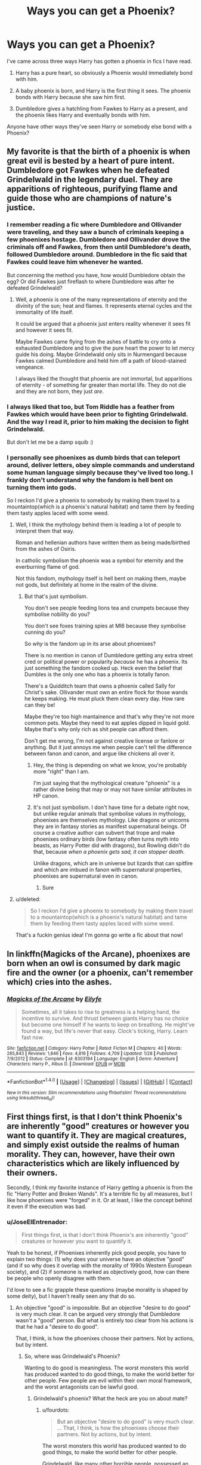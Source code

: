#+TITLE: Ways you can get a Phoenix?

* Ways you can get a Phoenix?
:PROPERTIES:
:Author: EspilonPineapple
:Score: 12
:DateUnix: 1470926977.0
:DateShort: 2016-Aug-11
:FlairText: Discussion
:END:
I've came across three ways Harry has gotten a phoenix in fics I have read.

1. Harry has a pure heart, so obviously a Phoenix would immediately bond with him.

2. A baby phoenix is born, and Harry is the first thing it sees. The phoenix bonds with Harry because she saw him first.

3. Dumbledore gives a hatchling from Fawkes to Harry as a present, and the phoenix likes Harry and eventually bonds with him.

Anyone have other ways they've seen Harry or somebody else bond with a Phoenix?


** My favorite is that the birth of a phoenix is when great evil is bested by a heart of pure intent. Dumbledore got Fawkes when he defeated Grindelwald in the legendary duel. They are apparitions of righteous, purifying flame and guide those who are champions of nature's justice.
:PROPERTIES:
:Author: UndeadBBQ
:Score: 12
:DateUnix: 1470929518.0
:DateShort: 2016-Aug-11
:END:

*** I remember reading a fic where Dumbledore and Ollivander were traveling, and they saw a bunch of criminals keeping a few phoenixes hostage. Dumbledore and Ollivander drove the criminals off and Fawkes, from then until Dumbledore's death, followed Dumbledore around. Dumbledore in the fic said that Fawkes could leave him whenever he wanted.

But concerning the method you have, how would Dumbledore obtain the egg? Or did Fawkes just fireflash to where Dumbledore was after he defeated Grindelwald?
:PROPERTIES:
:Author: EspilonPineapple
:Score: 3
:DateUnix: 1470930016.0
:DateShort: 2016-Aug-11
:END:

**** Well, a phoenix is one of the many representations of eternity and the divinity of the sun; heat and flames. It represents eternal cycles and the immortality of life itself.

It could be argued that a phoenix just enters reality whenever it sees fit and however it sees fit.

Maybe Fawkes came flying from the ashes of battle to cry onto a exhausted Dumbledore and to give the pure heart the power to let mercy guide his doing. Maybe Grindelwald only sits in Nurmengard because Fawkes calmed Dumbledore and held him off a path of blood-stained vengeance.

I always liked the thought that phoenix are not immortal, but apparitions of eternity - of something far greater than mortal life. They do not die and they are not born, they just /are/.
:PROPERTIES:
:Author: UndeadBBQ
:Score: 7
:DateUnix: 1470930741.0
:DateShort: 2016-Aug-11
:END:


*** I always liked that too, but Tom Riddle has a feather from Fawkes which would have been prior to fighting Grindelwald. And the way I read it, prior to him making the decision to fight Grindelwald.

But don't let me be a damp squib :)
:PROPERTIES:
:Author: troutbadger
:Score: 3
:DateUnix: 1470954045.0
:DateShort: 2016-Aug-12
:END:


*** I personally see phoenixes as dumb birds that can teleport around, deliver letters, obey simple commands and understand some human language simply because they've lived too long. I frankly don't understand why the fandom is hell bent on turning them into gods.

So I reckon I'd give a phoenix to somebody by making them travel to a mountaintop(which is a phoenix's natural habitat) and tame them by feeding them tasty apples laced with some weed.
:PROPERTIES:
:Score: 1
:DateUnix: 1470941312.0
:DateShort: 2016-Aug-11
:END:

**** Well, I think the mythology behind them is leading a lot of people to interpret them that way.

Roman and hellenian authors have written them as being made/birthed from the ashes of Osiris.

In catholic symbolism the phoenix was a symbol for eternity and the everburning flame of god.

Not this fandom, mythology itself is hell bent on making them, maybe not gods, but definitely at home in the realm of the divine.
:PROPERTIES:
:Author: UndeadBBQ
:Score: 5
:DateUnix: 1470941937.0
:DateShort: 2016-Aug-11
:END:

***** But that's just symbolism.

You don't see people feeding lions tea and crumpets because they symbolise nobility do you?

You don't see foxes training spies at MI6 because they symbolise cunning do you?

So /why/ is the fandom up in its arse about phoenixes?

There is no mention in canon of Dumbledore getting any extra street cred or political power or popularity /because/ he has a phoenix. Its just something the fandom cooked up. Heck even the belief that Dumbles is the only one who has a phoenix is totally fanon.

There's a Quidditch team that owns a phoenix called Sally for Christ's sake. Ollivander must own an entire flock for those wands he keeps making. He must pluck them clean every day. How rare can they be!

Maybe they're too high mantainence and that's why they're not more common pets. Maybe they need to eat apples dipped in liquid gold. Maybe that's why only rich as shit people can afford them.

Don't get me wrong, I'm not against creative license or fanlore or anything. But it just annoys me when people can't tell the difference between fanon and canon, and argue like chickens all over it.
:PROPERTIES:
:Score: 1
:DateUnix: 1470943194.0
:DateShort: 2016-Aug-11
:END:

****** Hey, the thing is depending on what we know, you're probably more "right" than I am.

I'm just saying that the mythological creature "phoenix" is a rather divine being that may or may not have similar attributes in HP canon.
:PROPERTIES:
:Author: UndeadBBQ
:Score: 3
:DateUnix: 1470944009.0
:DateShort: 2016-Aug-12
:END:


****** It's not just symbolism. I don't have time for a debate right now, but unlike regular animals that symbolise values in mythology, phoenixes are themselves mythology. Like dragons or unicorns they are in fantasy stories as manifest supernatural beings. Of course a creative author can subvert that trope and make phoenixes ordinary birds (low fantasy often turns myth into beasts, as Harry Potter did with dragons), but Rowling didn't do that, because /when a phoenix gets sad, it can stopper death/.

Unlike dragons, which are in universe but lizards that can spitfire and which are imbued in fanon with supernatural properties, phoenixes are supernatural even in canon.
:PROPERTIES:
:Author: wonderworkingwords
:Score: 3
:DateUnix: 1470996248.0
:DateShort: 2016-Aug-12
:END:

******* Sure
:PROPERTIES:
:Score: 0
:DateUnix: 1471027908.0
:DateShort: 2016-Aug-12
:END:


**** u/deleted:
#+begin_quote
  So I reckon I'd give a phoenix to somebody by making them travel to a mountaintop(which is a phoenix's natural habitat) and tame them by feeding them tasty apples laced with some weed.
#+end_quote

That's a fuckin genius idea! I'm gonna go write a fic about that now!
:PROPERTIES:
:Score: 1
:DateUnix: 1470942868.0
:DateShort: 2016-Aug-11
:END:


** In linkffn(Magicks of the Arcane), phoenixes are born when an owl is consumed by dark magic fire and the owner (or a phoenix, can't remember which) cries into the ashes.
:PROPERTIES:
:Author: yarglethatblargle
:Score: 11
:DateUnix: 1470930704.0
:DateShort: 2016-Aug-11
:END:

*** [[http://www.fanfiction.net/s/8303194/1/][*/Magicks of the Arcane/*]] by [[https://www.fanfiction.net/u/2552465/Eilyfe][/Eilyfe/]]

#+begin_quote
  Sometimes, all it takes to rise to greatness is a helping hand, the incentive to survive. And thrust between giants Harry has no choice but become one himself if he wants to keep on breathing. He might've found a way, but life's never that easy. Clock's ticking, Harry. Learn fast now.
#+end_quote

^{/Site/: [[http://www.fanfiction.net/][fanfiction.net]] *|* /Category/: Harry Potter *|* /Rated/: Fiction M *|* /Chapters/: 40 *|* /Words/: 285,843 *|* /Reviews/: 1,846 *|* /Favs/: 4,816 *|* /Follows/: 4,709 *|* /Updated/: 1/28 *|* /Published/: 7/9/2012 *|* /Status/: Complete *|* /id/: 8303194 *|* /Language/: English *|* /Genre/: Adventure *|* /Characters/: Harry P., Albus D. *|* /Download/: [[http://www.ff2ebook.com/old/ffn-bot/index.php?id=8303194&source=ff&filetype=epub][EPUB]] or [[http://www.ff2ebook.com/old/ffn-bot/index.php?id=8303194&source=ff&filetype=mobi][MOBI]]}

--------------

*FanfictionBot*^{1.4.0} *|* [[[https://github.com/tusing/reddit-ffn-bot/wiki/Usage][Usage]]] | [[[https://github.com/tusing/reddit-ffn-bot/wiki/Changelog][Changelog]]] | [[[https://github.com/tusing/reddit-ffn-bot/issues/][Issues]]] | [[[https://github.com/tusing/reddit-ffn-bot/][GitHub]]] | [[[https://www.reddit.com/message/compose?to=tusing][Contact]]]

^{/New in this version: Slim recommendations using/ ffnbot!slim! /Thread recommendations using/ linksub(thread_id)!}
:PROPERTIES:
:Author: FanfictionBot
:Score: 1
:DateUnix: 1470930729.0
:DateShort: 2016-Aug-11
:END:


** First things first, is that I don't think Phoenix's are inherently "good" creatures or however you want to quantify it. They are magical creatures, and simply exist outside the realms of human morality. They can, however, have their own characteristics which are likely influenced by their owners.

Secondly, I think my favorite instance of Harry getting a phoenix is from the fic "Harry Potter and Broken Wands". It's a terrible fic by all measures, but I like how phoenixes were "forged" in it. Or at least, I like the concept behind it even if the execution was bad.
:PROPERTIES:
:Author: Lord_Anarchy
:Score: 8
:DateUnix: 1470932058.0
:DateShort: 2016-Aug-11
:END:

*** u/JoseElEntrenador:
#+begin_quote
  First things first, is that I don't think Phoenix's are inherently "good" creatures or however you want to quantify it.
#+end_quote

Yeah to be honest, if Phoenixes inherently pick good people, you have to explain two things: (1) why does your universe have an objective "good" (and if so why does it overlap with the morality of 1990s Western European society), and (2) if someone is marked as objectively good, how can there be people who openly disagree with them.

I'd love to see a fic grapple these questions (maybe morality is shaped by some deity), but I haven't really seen any that do so.
:PROPERTIES:
:Author: JoseElEntrenador
:Score: 2
:DateUnix: 1470937049.0
:DateShort: 2016-Aug-11
:END:

**** An objective "good" is impossible. But an objective "desire to do good" is very much clear. It can be argued very strongly that Dumbledore wasn't a "good" person. But what is entirely too clear from his actions is that he had a "desire to do good".

That, I think, is how the phoenixes choose their partners. Not by actions, but by intent.
:PROPERTIES:
:Score: 2
:DateUnix: 1470937987.0
:DateShort: 2016-Aug-11
:END:

***** So, where was Grindelwald's Phoenix?

Wanting to do good is meaningless. The worst monsters this world has produced wanted to do good things, to make the world better for other people. Few people are evil within their own moral framework, and the worst antagonists can be lawful good.
:PROPERTIES:
:Author: fourdots
:Score: 3
:DateUnix: 1470939147.0
:DateShort: 2016-Aug-11
:END:

****** Grindelwald's phoenix? What the heck are you on about mate?
:PROPERTIES:
:Score: 1
:DateUnix: 1470941449.0
:DateShort: 2016-Aug-11
:END:

******* u/fourdots:
#+begin_quote

  #+begin_quote
    But an objective "desire to do good" is very much clear. ... That, I think, is how the phoenixes choose their partners. Not by actions, but by intent.
  #+end_quote

  The worst monsters this world has produced wanted to do good things, to make the world better for other people.
#+end_quote

Grindelwald, like many other horrible people, possessed an objective desire to do good. His ultimate goals were altruistic. He did not go about them particularly well ... but if an objective desire to do good is the only thing that matters, why didn't he attract a phoenix? He was flawed, sure, but not necessarily more so than Dumbledore.

I am arguing that an objective desire to do good is essentially meaningless, contrary to your claim that it is both clear and how phoenixes choose their partners.
:PROPERTIES:
:Author: fourdots
:Score: 1
:DateUnix: 1470942549.0
:DateShort: 2016-Aug-11
:END:

******** Phoenixes live in mountaintops. They don't just burst into existence the moment someone thinks that they want to do good. They're pretty damn rare.
:PROPERTIES:
:Score: -4
:DateUnix: 1470943614.0
:DateShort: 2016-Aug-11
:END:

********* So? Don't fixate on that example, read the rest of my comments.

Unless you're doing the thing where you only argue against part of something because you can't come up with a way to dispute the rest of it?
:PROPERTIES:
:Author: fourdots
:Score: 1
:DateUnix: 1470949870.0
:DateShort: 2016-Aug-12
:END:

********** Grindelwald getting a phoenix and not being more flawed than Dumbledore? Forgot about his genocidal tendencies did ya mate?

Adding to my previous point, Grindelwald's desire to do good was not only flawed due to his own desires to see /himself/ at the top, which meant that he wanted to do good for selfish reasons, and not for altruistic ones.

Also, "Desire to do good" is never meaningless. "Good" itself might be meaningless, but the selfless desire to do so is never meaningless.
:PROPERTIES:
:Score: -4
:DateUnix: 1470950497.0
:DateShort: 2016-Aug-12
:END:

*********** u/fourdots:
#+begin_quote
  "Good" itself might be meaningless, but the selfless desire to do so is never meaningless.
#+end_quote

If good is meaningless, then so is the desire to do so. You might as well say the desire to do /thrp/. It tells you /nothing/ about an individual's motivations or behavior, just about how they justify the things they do. And is that really a criteria which a phoenix would use, or which would lead to them being perceived as somehow linked with goodness?

#+begin_quote
  Grindelwald's desire to do good was not only flawed due to his own desires to see himself at the top, which meant that he wanted to do good for selfish reasons, and not for altruistic ones.
#+end_quote

See, now you're getting into objective morality. Grindelwald wanted to do good; his ultimate aim was to demolish the statute of secrecy and improve the world - he even called it "The Greater Good". Check on [[http://harrypotter.wikia.com/wiki/Gellert_Grindelwald][the wiki]]. Maybe he wanted to be at the top, but why is that flawed or evil? Or, more importantly, why is that flawed or evil in a system without objective morality?

Once you open the doors to subjective morality, everything else comes crashing down. Why do genocidal tendencies mean that he wasn't trying to do good? (Not that he actually had those - he allied with Hitler, sure, but there's no indication that he himself was genocidal, and his motivations were to protect against cruelty and xenophobia).

#+begin_quote
  I'm saying that he didn't encounter a phoenix, and hence he didn't own a phoenix.
#+end_quote

And I'm saying that if he had encountered a phoenix, and phoenixes use the criteria you've proposed, he would have had a phoenix. And that, friend, tells me that your idea has flaws, because the myth that phoenixes are good would fall apart pretty quickly in such a world.

(It also doesn't explain [[http://harrypotter.wikia.com/wiki/Sparky][Sparky]].)
:PROPERTIES:
:Author: fourdots
:Score: 2
:DateUnix: 1470951993.0
:DateShort: 2016-Aug-12
:END:

************ u/deleted:
#+begin_quote
  If good is meaningless, then so is the desire to do so
#+end_quote

No its not. In a system of objective morality, good and evil collapse as concepts, since the inner moral compass is different for every person. But a person's desire to do something that he himself perceives as good, is not meaningless. Its still quantifiable.

And you've not even considered a phoenix's own internal compass of good and evil. Phoenixes are by nature peaceful creatures, and hence will always prefer people who are peaceful, since their own internal moral compass tells them that peace is good. That's yet another reason Grindelwald would never get a phoenix.

This entire argument was based upon a belief system that the thread said. You wanna know my own personal views on phoenixes? The one that perfectly explains Sparky? Here it is.

I personally see phoenixes as average dumb birds that can teleport around, deliver letters, obey simple commands and understand some human language simply because they've lived too long. I don't understand why the fandom is intent on turning them into gods.

So I reckon Dumbledore got one by travelling to a mountaintop(which is a phoenix's natural habitat) and fed one of them a few apples laced with cocaine.

P.S. Did the site go down for you too? Like for an hour or so?
:PROPERTIES:
:Score: 2
:DateUnix: 1470960121.0
:DateShort: 2016-Aug-12
:END:

************* u/fourdots:
#+begin_quote
  But a person's desire to do something that he himself perceives as good, is not meaningless. Its still quantifiable.
#+end_quote

Sure, you can quantify how closely someone sticks to their personal moral compass. But it's useless to do so - it tells you nothing about who a character is, what their motivations are, or how they will behave. You can substitute "good" for any meaningless word and get the exact same information.

#+begin_quote
  I personally see phoenixes as average dumb birds that can teleport around, deliver letters, obey simple commands and understand some human language simply because they've lived too long. I don't understand why the fandom is intent on turning them into gods.
#+end_quote

I rather like that interpretation, and I think that it's much more consistent with canon than [[https://www.reddit.com/r/HPfanfiction/comments/4x8d1f/ways_you_can_get_a_phoenix/d6dik9s][your original comment]] or the majority of other ideas proposed in this thread.

#+begin_quote
  P.S. Did the site go down for you too? Like for an hour or so?
#+end_quote

Yep. Parts of it are still down - my inbox is giving me an error message, and moderator tools are half-broken.
:PROPERTIES:
:Author: fourdots
:Score: 1
:DateUnix: 1470961046.0
:DateShort: 2016-Aug-12
:END:

************** u/deleted:
#+begin_quote
  Sure, you can quantify how closely someone sticks to their personal moral compass. But it's useless to do so - it tells you nothing about who a character is, what their motivations are, or how they will behave. You can substitute "good" for any meaningless word and get the exact same information.
#+end_quote

Very well. I give on that point.

#+begin_quote
  I rather like that interpretation, and I think that it's much more consistent with canon than your original comment or the majority of other ideas proposed in this thread.
#+end_quote

Thank you. I think a lot of why people think phoenixes are the god type figures is because of symbolism. There is no mention in canon of Dumbledore getting any extra street cred or political power or popularity because he has a phoenix. Its just something the fandom cooked up. Heck even the belief that Dumbles is the only one who has a phoenix is totally fanon.

Who knows? Maybe they're too high mantainence and that's why they're not more common pets. Maybe they need to eat apples dipped in liquid gold. Maybe that's why only rich as shit people can afford them. xD

P.S. I'm writing a little one shot based on our argument here. It'll go up later today, and i'd love it if you'll check it out. I'll link it here when it goes up.
:PROPERTIES:
:Score: 2
:DateUnix: 1470961873.0
:DateShort: 2016-Aug-12
:END:

*************** I'll look forward to seeing your one shot, then!
:PROPERTIES:
:Author: fourdots
:Score: 1
:DateUnix: 1470963592.0
:DateShort: 2016-Aug-12
:END:


*************** "I think a lot of why people think phoenixes are the god type figures is because of symbolism."

I think it doesn't matter much, you do phoenixes as you need them to be in your story. Or want them to be. Canon doesn't give us much about pheonixes anyway. Your interpretation's cool but it's not the only one possible. Or canon compatible.
:PROPERTIES:
:Author: AnIndividualist
:Score: 1
:DateUnix: 1470997934.0
:DateShort: 2016-Aug-12
:END:

**************** Sure.
:PROPERTIES:
:Score: 1
:DateUnix: 1471027981.0
:DateShort: 2016-Aug-12
:END:


***** That doesn't work well to me. The desire to do good is fairly common, phoenixes are not.

I'm not sure if it's canon (I think so, but feel free to correct me), but i think it was stated somewhere that Dumbledore was the only wizard owning a phoenix. Which would mean that either Dumble was the only wizard willing to do good, or that he was the only one willing to fight for it. I understand better, then, why the good side was losing to Voldemort in the first war.

Even if it's linked to the desire to do good (which doesn't sit that well with me, I see a pheonix as an elementary force that doesn't care much for good or evil) it just can't be the only prerequisite.
:PROPERTIES:
:Author: AnIndividualist
:Score: 3
:DateUnix: 1470939213.0
:DateShort: 2016-Aug-11
:END:

****** u/deleted:
#+begin_quote
  That doesn't work well to me. The desire to do good is fairly common, phoenixes are not.
#+end_quote

That's my point. Phoenixes don't just come around willy nilly. They're pretty dang rare. Dumbledore encountered one, and he was chosen, since he had a strong desire to do good.

Also, desire to do good is nowhere /near/ common. People want good things to happen, but rarely do you see people who're willing to /work/ to do good things, without any self serving interests.

#+begin_quote
  I'm not sure if it's canon
#+end_quote

Its not canon.

#+begin_quote
  I see a pheonix as an elementary force that doesn't care much for good or evil
#+end_quote

How you see phoenixes is not something I can change. I personally see phoenixes as dumb birds that can teleport around, deliver letters, obey simple commands and understand some human language. I frankly don't understand why the fandom is hell bent on turning them into gods.

I can only argue the point in the boundaries of the Harry potter universe, where phoenixes, much like unicorns, have intent sensing abilities, and they reside on top of extremely high mountains hidden in the clouds, and are herbivores. It makes sense that you won't see much of them in Britain, since most of Britain's mountains aren't very tall at all.

The topographical barriers might be why you don't see many phoenixes in Britain. It also must be incredibly hard to get /near/ one of those little buggers. They'd just flame away the moment they notice you.
:PROPERTIES:
:Score: 1
:DateUnix: 1470941034.0
:DateShort: 2016-Aug-11
:END:

******* "That's my point. Phoenixes don't just come around willy nilly. They're pretty dang rare. Dumbledore encountered one, and he was chosen, since he had a strong desire to do good."

That's a possibility yes. There's indeed another prerequisite, you have to find one of those. You could also have to make one of those, or they could come to you if you met some prerequisites.

"Also, desire to do good is nowhere near common. People want good things to happen, but rarely do you see people who're willing to work to do good things, without any self serving interests."

There are still a lot of people that are like that. The thing is, i'm not sure that Dumbledore is such a saint. Don't get me wrong, I don't think canon Dumbledore is evil, he seems to genuinely care for Harry and his other charges, he's willing tu put his life at stakes but still...

"Its not canon."

Then I stand corrected.

"How you see phoenixes is not something I can change. I personally see phoenixes as dumb birds that can teleport around, deliver letters, obey simple commands and understand some human language. I frankly don't understand why the fandom is hell bent on turning them into gods."

I didn't talk about phoenixes being some kind of gods.

"I can only argue the point in the boundaries of the Harry potter universe, where phoenixes, much like unicorns, have intent sensing abilities, and they reside on top of extremely high mountains hidden in the clouds, and are herbivores. It makes sense that you won't see much of them in Britain, since most of Britain's mountains aren't very tall at all."

What we know about phoenixes we know from dumbledore, talking to a kid. It could be a simplification of the truth or even a simple belief. The thing is, that doesn't make much sense to me. But still, I'll give you that point, it's indeed canon. I don't remember Unicorns to have intent sensing in canon though.

Honestly with the kind of abilities that Phoenixes have (Fawkes can apparate inside Hogwarts, have powerful healing and support abilities), I think that a lot of wizards would try and find a pheonix if they were just living in the montain. They would probably confund themselves to meet the prerequisite to bind the animal. To people that can fly, apparate, and have access to the bubblehead charme, high montains are really not much. Even if they lived at the top of the K2, they wouldn't be so difficult to reach for a motivated wizard.
:PROPERTIES:
:Author: AnIndividualist
:Score: 0
:DateUnix: 1470944104.0
:DateShort: 2016-Aug-12
:END:


*** Could you expand on that a bit? I don't particularly fancy going through a whole fic just to find one bit of phoenix lore.
:PROPERTIES:
:Author: Ch1pp
:Score: 1
:DateUnix: 1470936237.0
:DateShort: 2016-Aug-11
:END:


** While I understand the general disdain this community has for it, I really like how HPMOR dealt with the Phoenix issue. They show up when someone has the desire to fight or destroy some great darkness, but lack the ability, and give them the choice to go do it right then or never have a Phoenix companion. The only thing is, choosing the Phoenix is no guarantee that the task will succeed, or that the champion will survive the task.
:PROPERTIES:
:Author: diraniola
:Score: 3
:DateUnix: 1470938740.0
:DateShort: 2016-Aug-11
:END:

*** I liked it too, I must say. And I've read a lot worst than HPMOR. I don't think it deserves the hate it seems to get, although it's certainly not perfect.
:PROPERTIES:
:Author: AnIndividualist
:Score: 2
:DateUnix: 1470944317.0
:DateShort: 2016-Aug-12
:END:


** i read one about hedwig becoming phoenix after she died and reborn from the ashes
:PROPERTIES:
:Author: Archimand
:Score: 2
:DateUnix: 1471026112.0
:DateShort: 2016-Aug-12
:END:


** TBH my favorite way of explaining Fawkes presence is that he is connected to Hogwarts itself, not Dumbledore in particular and that the grew attached to each other over the decades Dumbledore was headmaster. Following that line of thought you could argue that when Snape took over and the school went dark Fawkes didn't reside there because he was unable to, but when Voldy was defeated he could return.
:PROPERTIES:
:Score: 1
:DateUnix: 1470941855.0
:DateShort: 2016-Aug-11
:END:
